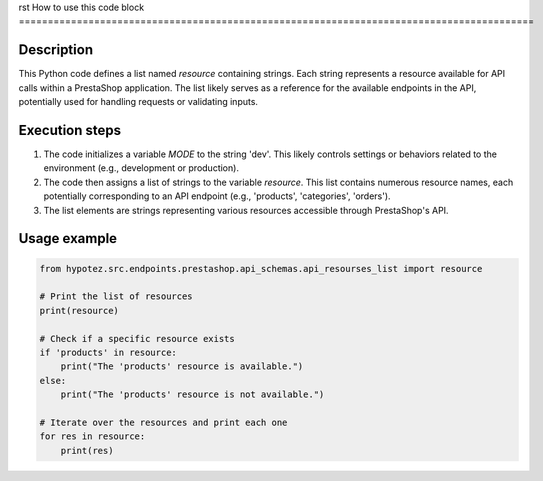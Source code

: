 rst
How to use this code block
=========================================================================================

Description
-------------------------
This Python code defines a list named `resource` containing strings.  Each string represents a resource available for API calls within a PrestaShop application.  The list likely serves as a reference for the available endpoints in the API, potentially used for handling requests or validating inputs.

Execution steps
-------------------------
1. The code initializes a variable `MODE` to the string 'dev'. This likely controls settings or behaviors related to the environment (e.g., development or production).
2. The code then assigns a list of strings to the variable `resource`. This list contains numerous resource names, each potentially corresponding to an API endpoint (e.g., 'products', 'categories', 'orders').
3. The list elements are strings representing various resources accessible through PrestaShop's API.


Usage example
-------------------------
.. code-block:: python

    from hypotez.src.endpoints.prestashop.api_schemas.api_resourses_list import resource

    # Print the list of resources
    print(resource)

    # Check if a specific resource exists
    if 'products' in resource:
        print("The 'products' resource is available.")
    else:
        print("The 'products' resource is not available.")

    # Iterate over the resources and print each one
    for res in resource:
        print(res)